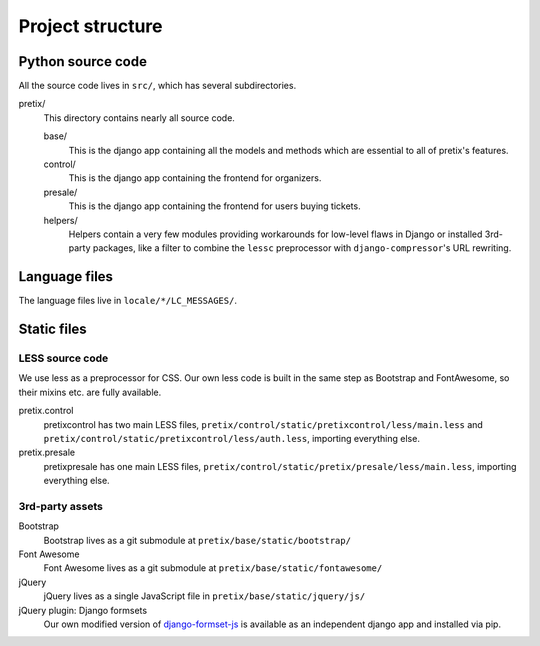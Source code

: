 Project structure
=================

Python source code
------------------

All the source code lives in ``src/``, which has several subdirectories.

pretix/
    This directory contains nearly all source code.

    base/
        This is the django app containing all the models and methods which are
        essential to all of pretix's features.

    control/
        This is the django app containing the frontend for organizers.

    presale/
        This is the django app containing the frontend for users buying tickets.

    helpers/
        Helpers contain a very few modules providing workarounds for low-level flaws in
        Django or installed 3rd-party packages, like a filter to combine the ``lessc``
        preprocessor with ``django-compressor``'s URL rewriting.

Language files
--------------
The language files live in ``locale/*/LC_MESSAGES/``.

Static files
-------------

LESS source code
^^^^^^^^^^^^^^^^

We use less as a preprocessor for CSS. Our own less code is built in the same
step as Bootstrap and FontAwesome, so their mixins etc. are fully available.

pretix.control
    pretixcontrol has two main LESS files, ``pretix/control/static/pretixcontrol/less/main.less`` and
    ``pretix/control/static/pretixcontrol/less/auth.less``, importing everything else.

pretix.presale
    pretixpresale has one main LESS files, ``pretix/control/static/pretix/presale/less/main.less``,
    importing everything else.

3rd-party assets
^^^^^^^^^^^^^^^^

Bootstrap
    Bootstrap lives as a git submodule at ``pretix/base/static/bootstrap/``

Font Awesome
    Font Awesome lives as a git submodule at ``pretix/base/static/fontawesome/``

jQuery
    jQuery lives as a single JavaScript file in ``pretix/base/static/jquery/js/``

jQuery plugin: Django formsets
    Our own modified version of `django-formset-js`_ is available as an independent
    django app and installed via pip.

.. _django-formset-js: https://github.com/pretix/django-formset-js
